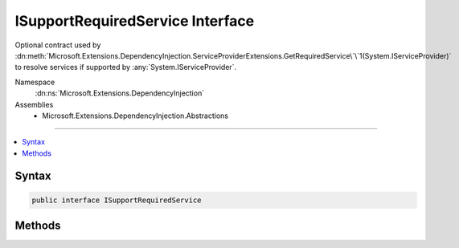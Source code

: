 

ISupportRequiredService Interface
=================================






Optional contract used by :dn:meth:`Microsoft.Extensions.DependencyInjection.ServiceProviderExtensions.GetRequiredService\`\`1(System.IServiceProvider)`
to resolve services if supported by :any:`System.IServiceProvider`\.


Namespace
    :dn:ns:`Microsoft.Extensions.DependencyInjection`
Assemblies
    * Microsoft.Extensions.DependencyInjection.Abstractions

----

.. contents::
   :local:









Syntax
------

.. code-block:: csharp

    public interface ISupportRequiredService








.. dn:interface:: Microsoft.Extensions.DependencyInjection.ISupportRequiredService
    :hidden:

.. dn:interface:: Microsoft.Extensions.DependencyInjection.ISupportRequiredService

Methods
-------

.. dn:interface:: Microsoft.Extensions.DependencyInjection.ISupportRequiredService
    :noindex:
    :hidden:

    
    .. dn:method:: Microsoft.Extensions.DependencyInjection.ISupportRequiredService.GetRequiredService(System.Type)
    
        
    
        
        Gets service of type <em>serviceType</em> from the :any:`System.IServiceProvider` implementing
        this interface.
    
        
    
        
        :param serviceType: An object that specifies the type of service object to get.
        
        :type serviceType: System.Type
        :rtype: System.Object
        :return: A service object of type <em>serviceType</em>.
            Throws an exception if the :any:`System.IServiceProvider` cannot create the object.
    
        
        .. code-block:: csharp
    
            object GetRequiredService(Type serviceType)
    

